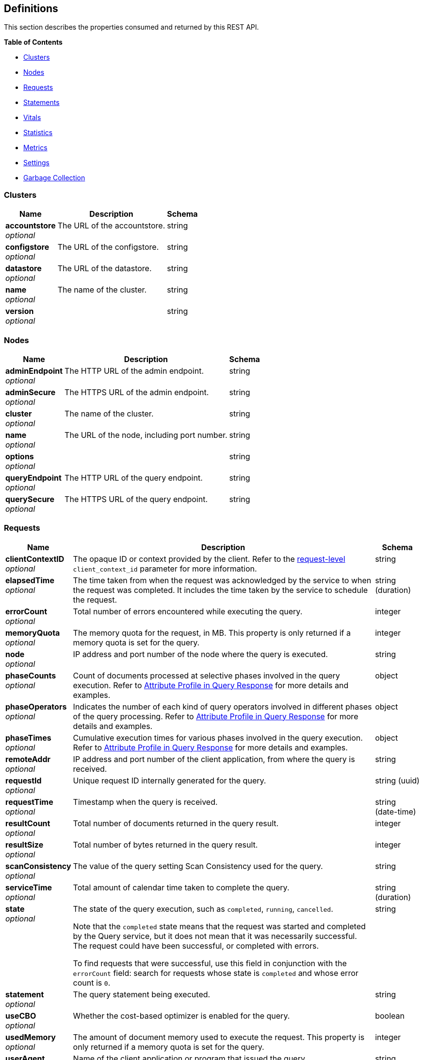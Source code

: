 
// This file is created automatically by Swagger2Markup.
// DO NOT EDIT!


[[_definitions]]
== Definitions

// Pass through HTML table styles for this page.
// This overrides Swagger2Markup's table layout defaults.

ifdef::basebackend-html[]
++++
<style type="text/css">
  /* No maximum width for table cells */
  .doc table.spread > tbody > tr > *,
  .doc table.stretch > tbody > tr > * {
    max-width: none !important;
  }

  /* Ignore fixed column widths */
  col{
    width: auto !important;
  }

  /* Do not hyphenate words in the table */
  td.tableblock p,
  p.tableblock{
    hyphens: manual !important;
  }

  /* Vertical alignment */
  td.tableblock{
    vertical-align: top !important;
  }

  /* Hide content of tags section */
  div.sect2 > h3#tags,
  div.sect2 > h3#tags ~ *{
    display: none;
</style>
++++
endif::[]


This section describes the properties consumed and returned by this REST API.

**{toc-title}**

* <<_clusters>>
* <<_nodes>>
* <<_requests>>
* <<_statements>>
* <<_vitals>>
* <<_statistics>>
* <<_metrics>>
* <<_settings>>
* <<_garbage_collection>>


[[_clusters]]
=== Clusters

[options="header", cols=".^3a,.^11a,.^4a"]
|===
|Name|Description|Schema
|**accountstore** +
__optional__|The URL of the accountstore.|string
|**configstore** +
__optional__|The URL of the configstore.|string
|**datastore** +
__optional__|The URL of the datastore.|string
|**name** +
__optional__|The name of the cluster.|string
|**version** +
__optional__||string
|===


[[_nodes]]
=== Nodes

[options="header", cols=".^3a,.^11a,.^4a"]
|===
|Name|Description|Schema
|**adminEndpoint** +
__optional__|The HTTP URL of the admin endpoint.|string
|**adminSecure** +
__optional__|The HTTPS URL of the admin endpoint.|string
|**cluster** +
__optional__|The name of the cluster.|string
|**name** +
__optional__|The URL of the node, including port number.|string
|**options** +
__optional__||string
|**queryEndpoint** +
__optional__|The HTTP URL of the query endpoint.|string
|**querySecure** +
__optional__|The HTTPS URL of the query endpoint.|string
|===


[[_requests]]
=== Requests

// tag::requests[]


[options="header", cols=".^3a,.^11a,.^4a"]
|===
|Name|Description|Schema
|**clientContextID** +
__optional__|The opaque ID or context provided by the client.
Refer to the <<client_context_id,request-level>> `client_context_id` parameter for more information.|string
|**elapsedTime** +
__optional__|The time taken from when the request was acknowledged by the service to when the request was completed.
It includes the time taken by the service to schedule the request.|string (duration)
|**errorCount** +
__optional__|Total number of errors encountered while executing the query.|integer
|**memoryQuota** +
__optional__|The memory quota for the request, in MB.
This property is only returned if a memory quota is set for the query.|integer
|**node** +
__optional__|IP address and port number of the node where the query is executed.|string
|**phaseCounts** +
__optional__|Count of documents processed at selective phases involved in the query execution.
Refer to link:/server/7.6/manage/monitor/monitoring-n1ql-query.html#profile[Attribute Profile in Query Response] for more details and examples.|object
|**phaseOperators** +
__optional__|Indicates the number of each kind of query operators involved in different phases of the query processing.
Refer to link:/server/7.6/manage/monitor/monitoring-n1ql-query.html#profile[Attribute Profile in Query Response] for more details and examples.|object
|**phaseTimes** +
__optional__|Cumulative execution times for various phases involved in the query execution.
Refer to link:/server/7.6/manage/monitor/monitoring-n1ql-query.html#profile[Attribute Profile in Query Response] for more details and examples.|object
|**remoteAddr** +
__optional__|IP address and port number of the client application, from where the query is received.|string
|**requestId** +
__optional__|Unique request ID internally generated for the query.|string (uuid)
|**requestTime** +
__optional__|Timestamp when the query is received.|string (date-time)
|**resultCount** +
__optional__|Total number of documents returned in the query result.|integer
|**resultSize** +
__optional__|Total number of bytes returned in the query result.|integer
|**scanConsistency** +
__optional__|The value of the query setting Scan Consistency used for the query.|string
|**serviceTime** +
__optional__|Total amount of calendar time taken to complete the query.|string (duration)
|**state** +
__optional__|The state of the query execution, such as `completed`, `running`, `cancelled`.

Note that the `completed` state means that the request was started and completed by the Query service, but it does not mean that it was necessarily successful.
The request could have been successful, or completed with errors.

To find requests that were successful, use this field in conjunction with the `errorCount` field: search for requests whose state is `completed` and whose error count is `0`.|string
|**statement** +
__optional__|The query statement being executed.|string
|**useCBO** +
__optional__|Whether the cost-based optimizer is enabled for the query.|boolean
|**usedMemory** +
__optional__|The amount of document memory used to execute the request.
This property is only returned if a memory quota is set for the query.|integer
|**userAgent** +
__optional__|Name of the client application or program that issued the query.|string
|**users** +
__optional__|Username with whose privileges the query is run.|string
|===


// end::requests[]


[[_statements]]
=== Statements

[options="header", cols=".^3a,.^11a,.^4a"]
|===
|Name|Description|Schema
|**avgElapsedTime** +
__optional__|The mean time taken from when the request to execute the prepared statement was acknowledged by the service, to when the request was completed.
It includes the time taken by the service to schedule the request.

This property is only returned when the prepared statement has been executed.
It is only returned when retrieving a specific prepared statement, not when retrieving all prepared statements.|string (duration)
|**avgServiceTime** +
__optional__|The mean amount of calendar time taken to complete the execution of the prepared statement.

This property is only returned when the prepared statement has been executed.
It is only returned when retrieving a specific prepared statement, not when retrieving all prepared statements.|string (duration)
|**encoded_plan** +
__required__|The full prepared statement in encoded format.|string
|**featureControls** +
__optional__|This property is provided for technical support only.
It is only returned when retrieving a specific prepared statement, not when retrieving all prepared statements.|integer
|**indexApiVersion** +
__optional__|This property is provided for technical support only.
It is only returned when retrieving a specific prepared statement, not when retrieving all prepared statements.|integer
|**lastUse** +
__optional__|Date and time of last use.

This property is only returned when the prepared statement has been executed.|string (date-time)
|**maxElapsedTime** +
__optional__|The maximum time taken from when the request to execute the prepared statement was acknowledged by the service, to when the request was completed.
It includes the time taken by the service to schedule the request.

This property is only returned when the prepared statement has been executed.
It is only returned when retrieving a specific prepared statement, not when retrieving all prepared statements.|string (duration)
|**maxServiceTime** +
__optional__|The maximum amount of calendar time taken to complete the execution of the prepared statement.

This property is only returned when the prepared statement has been executed.
It is only returned when retrieving a specific prepared statement, not when retrieving all prepared statements.|string (duration)
|**minElapsedTime** +
__optional__|The minimum time taken from when the request to execute the prepared statement was acknowledged by the service, to when the request was completed.
It includes the time taken by the service to schedule the request.

This property is only returned when the prepared statement has been executed.
It is only returned when retrieving a specific prepared statement, not when retrieving all prepared statements.|string (duration)
|**minServiceTime** +
__optional__|The minimum amount of calendar time taken to complete the execution of the prepared statement.

This property is only returned when the prepared statement has been executed.
It is only returned when retrieving a specific prepared statement, not when retrieving all prepared statements.|string (duration)
|**name** +
__required__|The name of the prepared statement.
This may be a UUID that was assigned automatically, or a name that was user-specified when the statement was created.|string
|**statement** +
__required__|The text of the query.|string
|**uses** +
__required__|The count of times the prepared statement has been executed.|integer
|===


[[_vitals]]
=== Vitals

[options="header", cols=".^3a,.^11a,.^4a"]
|===
|Name|Description|Schema
|**cores** +
__optional__|The maximum number of logical cores available to the query engine.|integer
|**cpu.sys.percent** +
__optional__|CPU usage.
The percentage of time spent executing system code since the last time the statistics were checked.|integer (int64)
|**cpu.user.percent** +
__optional__|CPU usage.
The percentage of time spent executing user code since the last time the statistics were checked.|integer (int64)
|**gc.num** +
__optional__|The target heap size of the next garbage collection cycle.|integer (int64)
|**gc.pause.percent** +
__optional__|The percentage of time spent pausing for garbage collection since the last time the statistics were checked.|integer (int64)
|**gc.pause.time** +
__optional__|The total time spent pausing for garbage collection since the query engine started (ns).|string (duration)
|**local.time** +
__optional__|The local time of the query engine.|string (date-time)
|**memory.system** +
__optional__|The total amount of memory obtained from the operating system (bytes).
This measures the virtual address space reserved by the query engine for heaps, stacks, and other internal data structures.|integer (int64)
|**memory.total** +
__optional__|The cumulative amount of memory allocated for heap objects (bytes).
This increases as heap objects are allocated, but does not decrease when objects are freed.|integer (int64)
|**memory.usage** +
__optional__|The amount of memory allocated for heap objects (bytes).
This increases as heap objects are allocated, and decreases as objects are freed.|integer (int64)
|**request.active.count** +
__optional__|Total number of active requests.|integer
|**request.completed.count** +
__optional__|Total number of completed requests.|integer
|**request.per.sec.15min** +
__optional__|Number of query requests processed per second.
15-minute exponentially weighted moving average.|number
|**request.per.sec.1min** +
__optional__|Number of query requests processed per second.
1-minute exponentially weighted moving average.|number
|**request.per.sec.5min** +
__optional__|Number of query requests processed per second.
5-minute exponentially weighted moving average.|number
|**request.prepared.percent** +
__optional__|Percentage of requests that are prepared statements.|integer
|**request_time.80percentile** +
__optional__|End-to-end time to process a query.
The 80th percentile.|string (duration)
|**request_time.95percentile** +
__optional__|End-to-end time to process a query.
The 95th percentile.|string (duration)
|**request_time.99percentile** +
__optional__|End-to-end time to process a query.
The 99th percentile.|string (duration)
|**request_time.mean** +
__optional__|End-to-end time to process a query.
The mean value.|string (duration)
|**request_time.median** +
__optional__|End-to-end time to process a query.
The median value.|string (duration)
|**total.threads** +
__optional__|The number of active threads used by the query engine.|integer
|**uptime** +
__optional__|The uptime of the query engine.|string (duration)
|**version** +
__optional__|The version of the query engine.|string
|===


[[_statistics]]
=== Statistics

[options="header", cols=".^3a,.^11a,.^4a"]
|===
|Name|Description|Schema
|**active_requests.count** +
__optional__|Total number of active requests.|integer
|**at_plus.count** +
__optional__|Total number of query requests with `at_plus` index consistency.|integer
|**audit_actions.count** +
__optional__|The total number of audit records sent to the server.
Some requests cause more than one audit record to be emitted.
Records in the output queue that have not yet been sent to the server are not counted.|integer
|**audit_actions_failed.count** +
__optional__|The total number of audit records sent to the server that failed.|integer
|**audit_requests_filtered.count** +
__optional__|The number of potentially auditable requests that cause no audit action to be taken.|integer
|**audit_requests_total.count** +
__optional__|The total number of potentially auditable requests sent to the query engine.|integer
|**cancelled.count** +
__optional__|Total number of cancelled requests.|integer
|**deletes.count** +
__optional__|Total number of DELETE operations.|integer
|**errors.count** +
__optional__|The total number of query errors returned so far.|integer
|**index_scans.count** +
__optional__|Total number of secondary index scans.|integer
|**inserts.count** +
__optional__|Total number of INSERT operations.|integer
|**invalid_requests.count** +
__optional__|Total number of requests for unsupported endpoints.|integer
|**mutations.count** +
__optional__|Total number of document mutations.|integer
|**prepared.count** +
__optional__|Total number of prepared statements executed.|integer
|**primary_scans.count** +
__optional__|Total number of primary index scans.|integer
|**queued_requests.count** +
__optional__|Total number of queued requests.|integer
|**request_time.count** +
__optional__|Total end-to-end time to process all queries (ns).|integer
|**request_timer.15m.rate** +
__optional__|Number of query requests processed per second.
15-minute exponentially weighted moving average.|number
|**request_timer.1m.rate** +
__optional__|Number of query requests processed per second.
1-minute exponentially weighted moving average.|number
|**request_timer.5m.rate** +
__optional__|Number of query requests processed per second.
5-minute exponentially weighted moving average.|number
|**request_timer.75%** +
__optional__|End-to-end time to process a query (ns).
The 75th percentile.|number
|**request_timer.95%** +
__optional__|End-to-end time to process a query (ns).
The 95th percentile.|number
|**request_timer.99%** +
__optional__|End-to-end time to process a query (ns).
The 99th percentile.|number
|**request_timer.99.9%** +
__optional__|End-to-end time to process a query (ns).
The 99.9th percentile.|number
|**request_timer.count** +
__optional__|Total number of query requests.|integer
|**request_timer.max** +
__optional__|End-to-end time to process a query (ns).
The maximum value.|integer
|**request_timer.mean** +
__optional__|End-to-end time to process a query (ns).
The mean value.|number
|**request_timer.mean.rate** +
__optional__|Number of query requests processed per second.
Mean rate since the query service started.|number
|**request_timer.median** +
__optional__|End-to-end time to process a query (ns).
The median value.|number
|**request_timer.min** +
__optional__|End-to-end time to process a query (ns).
The minimum value.|integer
|**request_timer.stddev** +
__optional__|End-to-end time to process a query (ns).
The standard deviation.|number
|**requests.count** +
__optional__|Total number of query requests.|integer
|**requests_1000ms.count** +
__optional__|Number of queries that take longer than 1000ms.|integer
|**requests_250ms.count** +
__optional__|Number of queries that take longer than 250ms.|integer
|**requests_5000ms.count** +
__optional__|Number of queries that take longer than 5000ms.|integer
|**requests_500ms.count** +
__optional__|Number of queries that take longer than 500ms.|integer
|**result_count.count** +
__optional__|Total number of results (documents) returned by the query engine.|integer
|**result_size.count** +
__optional__|Total size of data returned by the query engine (bytes).|integer
|**scan_plus.count** +
__optional__|Total number of query requests with `request_plus` index consistency.|integer
|**selects.count** +
__optional__|Total number of SELECT requests.|integer
|**service_time.count** +
__optional__|Time to execute all queries (ns).|integer
|**unbounded.count** +
__optional__|Total number of query requests with `not_bounded` index consistency.|integer
|**updates.count** +
__optional__|Total number of UPDATE requests.|integer
|**warnings.count** +
__optional__|The total number of query warnings returned so far.|integer
|===


[[_metrics]]
=== Metrics

[options="header", cols=".^3a,.^11a,.^4a"]
|===
|Name|Description|Schema
|**15m.rate** +
__optional__|15-minute exponentially weighted moving average.|number
|**1m.rate** +
__optional__|1-minute exponentially weighted moving average.|number
|**5m.rate** +
__optional__|5-minute exponentially weighted moving average.|number
|**75%** +
__optional__|The 75th percentile.|number
|**95%** +
__optional__|The 95th percentile.|number
|**99%** +
__optional__|The 99th percentile.|number
|**99.9%** +
__optional__|The 99.9th percentile.|number
|**count** +
__optional__|A single value that represents the current state.|integer
|**max** +
__optional__|The maximum value.|integer
|**mean** +
__optional__|The mean value.|number
|**mean.rate** +
__optional__|Mean rate since the query service started.|number
|**median** +
__optional__|The median value.|number
|**min** +
__optional__|The minimum value.|integer
|**stddev** +
__optional__|The standard deviation.|number
|===


[[_settings]]
=== Settings

// tag::settings[]


[options="header", cols=".^3a,.^11a,.^4a"]
|===
|Name|Description|Schema
|**atrcollection** +
__optional__|[#atrcollection-srv]
Specifies the collection where link:/server/7.6/learn/data/transactions.html#active-transaction-record-entries[active transaction records] are stored.
The collection must be present.
If not specified, the active transaction record is stored in the default collection in the default scope in the bucket containing the first mutated document within the transaction.

The value must be a string in the form `&quot;bucket.scope.collection&quot;` or `&quot;namespace:bucket.scope.collection&quot;`.
If any part of the path contains a special character, that part of the path must be delimited in backticks &grave;&grave;.

The <<atrcollection_req,request-level>> `atrcollection` parameter specifies this property per request.
If a request does not include this parameter, the node-level `atrcollection` setting will be used. +
**Default** : `""` +
**Example** : `"default:&grave;travel-sample&grave;.transaction.test"`|string
|**auto-prepare** +
__optional__|[#auto-prepare]
Specifies whether the query engine should create a prepared statement every time a SQL++ request is submitted, whether the PREPARE statement is included or not.

Refer to link:/cloud/n1ql/n1ql-language-reference/prepare.html#auto-prepare[Auto-Prepare] for more information. +
**Default** : `false` +
**Example** : `true`|boolean
|**cleanupclientattempts** +
__optional__|[#cleanupclientattempts]
When enabled, the Query service preferentially aims to clean up just transactions that it has created, leaving transactions for the distributed cleanup process only when it is forced to.

The <<queryCleanupClientAttempts,cluster-level>> `queryCleanupClientAttempts` setting specifies this property for the whole cluster.
When you change the cluster-level setting, the node-level setting is over-written for all nodes in the cluster. +
**Default** : `true` +
**Example** : `false`|boolean
|**cleanuplostattempts** +
__optional__|[#cleanuplostattempts]
When enabled, the Query service takes part in the distributed cleanup process, and cleans up expired transactions created by any client.

The <<queryCleanupLostAttempts,cluster-level>> `queryCleanupLostAttempts` setting specifies this property for the whole cluster.
When you change the cluster-level setting, the node-level setting is over-written for all nodes in the cluster. +
**Default** : `true` +
**Example** : `false`|boolean
|**cleanupwindow** +
__optional__|[#cleanupwindow]
Specifies how frequently the Query service checks its subset of link:/server/7.6/learn/data/transactions.html#active-transaction-record-entries[active transaction records] for cleanup.
Decreasing this setting causes expiration transactions to be found more swiftly, with the tradeoff of increasing the number of reads per second used for the scanning process.

The value for this setting is a string.
Its format includes an amount and a mandatory unit, e.g. `10ms` (10 milliseconds) or `0.5s` (half a second).
Valid units are:

* `ns` (nanoseconds)
* `us` (microseconds)
* `ms` (milliseconds)
* `s` (seconds)
* `m` (minutes)
* `h` (hours)

The <<queryCleanupWindow,cluster-level>> `queryCleanupWindow` setting specifies this property for the whole cluster.
When you change the cluster-level setting, the node-level setting is over-written for all nodes in the cluster. +
**Default** : `"60s"` +
**Example** : `"30s"`|string (duration)
|**completed** +
__optional__|[#completed]
A nested object that sets the parameters for the completed requests catalog.
All completed requests that match these parameters are tracked in the completed requests catalog.

Refer to link:/server/7.6/manage/monitor/monitoring-n1ql-query.html#sys-completed-config[Configure the Completed Requests] for more information and examples. +
**Example** : `{
  "user" : "marco",
  "error" : 12003
}`|<<_logging_parameters,Logging parameters>>
|**completed-limit** +
__optional__|[#completed-limit]
Sets the number of requests to be logged in the completed requests catalog.
As new completed requests are added, old ones are removed.

Increase this when the completed request keyspace is not big enough to track the slow requests, such as when you want a larger sample of slow requests.

Refer to link:/server/7.6/manage/monitor/monitoring-n1ql-query.html#sys-completed-config[Configure the Completed Requests] for more information and examples.

The <<queryCompletedLimit,cluster-level>> `queryCompletedLimit` setting specifies this property for the whole cluster.
When you change the cluster-level setting, the node-level setting is over-written for all nodes in the cluster. +
**Default** : `4000` +
**Example** : `7000`|integer (int32)
|**completed-max-plan-size** +
__optional__|[#completed-max-plan-size]
This property is available in databases running Couchbase Server 7.6.0 and later.

A plan size in bytes.
Limits the size of query execution plans that can be logged in the completed requests catalog.
Values larger than the maximum limit are silently treated as the maximum limit.
Queries with plans larger than this are not logged.
You must obtain execution plans for such queries via profiling or using the EXPLAIN statement.

Refer to link:/server/7.6/manage/monitor/monitoring-n1ql-query.html#sys-completed-config[Configure the Completed Requests] for more information.

The <<queryCompletedMaxPlanSize,cluster-level>> `queryCompletedMaxPlanSize` setting specifies this property for the whole cluster.
When you change the cluster-level setting, the node-level setting is over-written for all nodes in the cluster. +
**Default** : `262144` +
**Minimum value** : `0` +
**Maximum value** : `20840448`|integer (int32)
|**completed-threshold** +
__optional__|[#completed-threshold]
A duration in milliseconds.
All completed queries lasting longer than this threshold are logged in the completed requests catalog.

Specify `0` to track all requests, independent of duration.
Specify any negative number to track none.

Refer to link:/server/7.6/manage/monitor/monitoring-n1ql-query.html#sys-completed-config[Configure the Completed Requests] for more information and examples.

The <<queryCompletedThreshold,cluster-level>> `queryCompletedThreshold` setting specifies this property for the whole cluster.
When you change the cluster-level setting, the node-level setting is over-written for all nodes in the cluster. +
**Default** : `1000` +
**Example** : `7000`|integer (int32)
|**controls** +
__optional__|[#controls-srv]
Specifies if there should be a controls section returned with the request results.

When set to `true`, the query response document includes a controls section with runtime information provided along with the request, such as positional and named parameters or settings.

NOTE: If the request qualifies for caching, these values will also be cached in the `completed_requests` system keyspace.

The <<controls_req,request-level>> `controls` parameter specifies this property per request.
If a request does not include this parameter, the node-level `controls` setting will be used. +
**Default** : `false` +
**Example** : `true`|boolean
|**cpuprofile** +
__optional__|[#cpuprofile]
The absolute path and filename to write the CPU profile to a local file.

The output file includes a controls section and performance measurements, such as memory allocation and garbage collection, to pinpoint bottlenecks and ways to improve your code execution.

NOTE: If `cpuprofile` is left running too long, it can slow the system down as its file size increases.

To stop `cpuprofile`, run with the empty setting of `&quot;&quot;`. +
**Default** : `""` +
**Example** : `"/tmp/info.txt"`|string
|**debug** +
__optional__|[#debug]
Use debug mode.

When set to `true`, extra logging is provided. +
**Default** : `false` +
**Example** : `true`|boolean
|**distribute** +
__optional__|[#distribute]
This field is only available with the POST method.
When specified alongside other settings, this field instructs the node that is processing the request to cascade those settings to all other query nodes.
The actual value of this field is ignored. +
**Example** : `true`|boolean
|**functions-limit** +
__optional__|[#functions-limit]
Maximum number of user-defined functions. +
**Default** : `16384` +
**Example** : `7000`|integer (int32)
|**keep-alive-length** +
__optional__|[#keep-alive-length]
Maximum size of buffered result. +
**Default** : `16384` +
**Example** : `7000`|integer (int32)
|**loglevel** +
__optional__|[#loglevel]
Log level used in the logger.

All values, in descending order of data:

* `DEBUG` &mdash; For developers.
Writes everything.

* `TRACE` &mdash; For developers.
Less info than `DEBUG`.

* `INFO` &mdash; For admin &amp; customers.
Lists warnings &amp; errors.

* `WARN` &mdash; For admin.
Only abnormal items.

* `ERROR` &mdash; For admin.
Only errors to be fixed.

* `SEVERE` &mdash; For admin.
Major items, like crashes.

* `NONE` &mdash; Doesn't write anything.

The <<queryLogLevel,cluster-level>> `queryLogLevel` setting specifies this property for the whole cluster.
When you change the cluster-level setting, the node-level setting is over-written for all nodes in the cluster. +
**Default** : `"INFO"` +
**Example** : `"DEBUG"`|enum (DEBUG, TRACE, INFO, WARN, ERROR, SEVERE, NONE)
|**max-index-api** +
__optional__|[#max-index-api]
Max index API.
This setting is provided for technical support only.|integer (int32)
|**max-parallelism** +
__optional__|[#max-parallelism-srv]
Specifies the maximum parallelism for queries on this node.

If the value is zero or negative, the maximum parallelism is restricted to the number of allowed cores.
Similarly, if the value is greater than the number of allowed cores, the maximum parallelism is restricted to the number of allowed cores.

(The number of allowed cores is the same as the number of logical CPUs.
In Community Edition, the number of allowed cores cannot be greater than 4.
In Enterprise Edition, there is no limit to the number of allowed cores.)

The <<queryMaxParallelism,cluster-level>> `queryMaxParallelism` setting specifies this property for the whole cluster.
When you change the cluster-level setting, the node-level setting is over-written for all nodes in the cluster.

In addition, there is a <<max_parallelism_req,request-level>> `max_parallelism` parameter.
If a request includes this parameter, it will be capped by the node-level `max-parallelism` setting.

NOTE: To enable queries to run in parallel, you must specify the cluster-level `queryMaxParallelism` parameter, or specify the node-level `max-parallelism` parameter on all Query nodes.

Refer to link:/cloud/n1ql/n1ql-language-reference/index-partitioning.html#max-parallelism[Max Parallelism] for more information. +
**Default** : `1` +
**Example** : `0`|integer (int32)
|**memory-quota** +
__optional__|[#memory-quota-srv]
Specifies the maximum amount of memory a request may use on this node, in MB.
Note that the overall node memory quota is this setting multiplied by the <<servicers,node-level>> `servicers` setting.

Specify `0` (the default value) to disable.
When disabled, there is no quota.

This parameter enforces a ceiling on the memory used for the tracked documents required for
processing a request. It does not take into account any other memory that might be used to
process a request, such as the stack, the operators, or some intermediate values.

Within a transaction, this setting enforces the memory quota for the transaction by tracking the
delta table and the transaction log (approximately).

The <<queryMemoryQuota,cluster-level>> `queryMemoryQuota` setting specifies this property for the whole cluster.
When you change the cluster-level setting, the node-level setting is over-written for all nodes in the cluster.

In addition, the <<memory_quota_req,request-level>> `memory_quota` parameter specifies this property per request.
If a request includes this parameter, it will be capped by the node-level `memory-quota` setting. +
**Default** : `0` +
**Example** : `4`|integer (int32)
|**memprofile** +
__optional__|[#memprofile]
Filename to write the diagnostic memory usage log.

NOTE: If `memprofile` is left running too long, it can slow the system down as its file size increases.

To stop `memprofile`, run with the empty setting of `&quot;&quot;`. +
**Default** : `""` +
**Example** : `"/tmp/memory-usage.log"`|string
|**mutexprofile** +
__optional__|[#mutexprofile]
Mutex profile.
This setting is provided for technical support only. +
**Default** : `false`|boolean
|**n1ql-feat-ctrl** +
__optional__|[#n1ql-feat-ctrl]
SQL++ feature control.
This setting is provided for technical support only.
The value may be an integer.
On databases running Couchbase Server 7.6 or later, it may also be a string representing a hexadecimal number.

The <<queryN1qlFeatCtrl,cluster-level>> `queryN1qlFeatCtrl` setting specifies this property for the whole cluster.
When you change the cluster-level setting, the node-level setting is over-written for all nodes in the cluster. +
**Default** : `76` +
**Example** : `"0x1"`|integer (int32)
|**node-quota** +
__optional__|[#node-quota]
This property is available in databases running Couchbase Server 7.6.0 and later.

Sets the soft memory limit for this node, in MB.
The garbage collector tries to keep below this target.
It is not a hard, absolute limit, and memory usage may exceed this value.

When set to `0` (the default), there is no soft memory limit.

The <<queryNodeQuota,cluster-level>> `queryNodeQuota` setting specifies this property for the whole cluster.
When you change the cluster-level setting, the node-level setting is over-written for all nodes in the cluster. +
**Default** : `0`|integer (int32)
|**node-quota-val-percent** +
__optional__|[#node-quota-val-percent]
This property is available in databases running Couchbase Server 7.6.0 and later.

The percentage of the `node-quota` that is dedicated to tracked value content memory across all active requests on this node.
(The `memory-quota` setting specifies the maximum amount of document memory an individual request may use on this node.)

The <<queryNodeQuotaValPercent,cluster-level>> `queryNodeQuotaValPercent` setting specifies this property for the whole cluster.
When you change the cluster-level setting, the node-level setting is over-written for all nodes in the cluster. +
**Default** : `67` +
**Minimum value** : `0` +
**Maximum value** : `100`|integer (int32)
|**num-cpus** +
__optional__|[#num-cpus]
This property is available in databases running Couchbase Server 7.6.0 and later.

The number of CPUs the Query service can use on this node.
Note that this setting requires a restart of the Query service to take effect.

When set to `0` (the default), the Query service can use all available CPUs, up to the limits described below.

The number of CPUs can never be greater than the number of logical CPUs.
In Community Edition, the number of allowed CPUs cannot be greater than 4.
In Enterprise Edition, there is no limit to the number of allowed CPUs.

The <<queryNumCpus,cluster-level>> `queryNumCpus` setting specifies this property for the whole cluster.
When you change the cluster-level setting, the node-level setting is over-written for all nodes in the cluster. +
**Default** : `0`|integer (int32)
|**numatrs** +
__optional__|[#numatrs-srv]
Specifies the total number of link:/server/7.6/learn/data/transactions.html#active-transaction-record-entries[active transaction records].

The <<queryNumAtrs,cluster-level>> `queryNumAtrs` setting specifies this property for the whole cluster.
When you change the cluster-level setting, the node-level setting is over-written for all nodes in the cluster.

In addition, the <<numatrs_req,request-level>> `numatrs` parameter specifies this property per request.
The minimum of that and the node-level `numatrs` setting is applied.|string
|**pipeline-batch** +
__optional__|[#pipeline-batch-srv]
Controls the number of items execution operators can batch for Fetch from the KV.

The <<queryPipelineBatch,cluster-level>> `queryPipelineBatch` setting specifies this property for the whole cluster.
When you change the cluster-level setting, the node-level setting is over-written for all nodes in the cluster.

In addition, the <<pipeline_batch_req,request-level>> `pipeline_batch` parameter specifies this property per request.
The minimum of that and the node-level `pipeline-batch` setting is applied. +
**Default** : `16` +
**Example** : `64`|integer (int32)
|**pipeline-cap** +
__optional__|[#pipeline-cap-srv]
Maximum number of items each execution operator can buffer between various operators.

The <<queryPipelineCap,cluster-level>> `queryPipelineCap` setting specifies this property for the whole cluster.
When you change the cluster-level setting, the node-level setting is over-written for all nodes in the cluster.

In addition, the <<pipeline_cap_req,request-level>> `pipeline_cap` parameter specifies this property per request.
The minimum of that and the node-level `pipeline-cap` setting is applied. +
**Default** : `512` +
**Example** : `1024`|integer (int32)
|**plus-servicers** +
__optional__|[#plus-servicers]
The number of service threads for transactions where the scan consistency is `request_plus` or `at_plus`.
The default is 16 times the number of logical cores. +
**Example** : `16`|integer (int32)
|**prepared-limit** +
__optional__|[#prepared-limit]
Maximum number of prepared statements in the cache.
When this cache reaches the limit, the least recently used prepared statements will be discarded as new prepared statements are created.

The <<queryPreparedLimit,cluster-level>> `queryPreparedLimit` setting specifies this property for the whole cluster.
When you change the cluster-level setting, the node-level setting is over-written for all nodes in the cluster. +
**Default** : `16384` +
**Example** : `65536`|integer (int32)
|**pretty** +
__optional__|[#pretty-srv]
Specifies whether query results are returned in pretty format.

The <<pretty_req,request-level>> `pretty` parameter specifies this property per request.
If a request does not include this parameter, the node-level setting is used, which defaults to `false`. +
**Default** : `false` +
**Example** : `true`|boolean
|**profile** +
__optional__|[#profile-srv]
Specifies if there should be a profile section returned with the request results.
The valid values are:

* `off` &mdash; No profiling information is added to the query response.

* `phases` &mdash; The query response includes a profile section with stats and details about various phases of the query plan and execution.
Three phase times will be included in the `system:active_requests` and `system:completed_requests` monitoring keyspaces.

* `timings` &mdash; Besides the phase times, the profile section of the query response document will include a full query plan with timing and information about the number of processed documents at each phase.
This information will be included in the `system:active_requests` and `system:completed_requests` keyspaces.

NOTE: If `profile` is not set as one of the above values, then the profile setting does not change.

Refer to link:/server/7.6/manage/monitor/monitoring-n1ql-query.html#monitor-profile-details[Monitoring and Profiling Details] for more information and examples.

The <<profile_req,request-level>> `profile` parameter specifies this property per request.
If a request does not include this parameter, the node-level `profile` setting will be used. +
**Default** : `"off"` +
**Example** : `"phases"`|enum (off, phases, timings)
|**request-size-cap** +
__optional__|[#request-size-cap]
Maximum size of a request. +
**Default** : `67108864` +
**Example** : `70000`|integer (int32)
|**scan-cap** +
__optional__|[#scan-cap-srv]
Maximum buffered channel size between the indexer client and the query service for index scans.
This parameter controls when to use scan backfill.

Use `0` or a negative number to disable.
Smaller values reduce GC, while larger values reduce indexer backfill.

The <<queryScanCap,cluster-level>> `queryScanCap` setting specifies this property for the whole cluster.
When you change the cluster-level setting, the node-level setting is over-written for all nodes in the cluster.

In addition, the <<scan_cap_req,request-level>> `scan_cap` parameter specifies this property per request.
The minimum of that and the node-level `scan-cap` setting is applied. +
**Default** : `512` +
**Example** : `1024`|integer (int32)
|**servicers** +
__optional__|[#servicers]
The number of service threads for the query.
The default is 4 times the number of cores on the query node.

Note that the overall node memory quota is this setting multiplied by the <<memory-quota-srv,node-level>> `memory-quota` setting. +
**Default** : `32` +
**Example** : `8`|integer (int32)
|**timeout** +
__optional__|[#timeout-srv]
Maximum time to spend on the request before timing out (ns).

The value for this setting is an integer, representing a duration in nanoseconds.
It must not be delimited by quotes, and must not include a unit.

Specify `0` (the default value) or a negative integer to disable.
When disabled, no timeout is applied and the request runs for however long it takes.

The <<queryTimeout,cluster-level>> `queryTimeout` setting specifies this property for the whole cluster.
When you change the cluster-level setting, the node-level setting is over-written for all nodes in the cluster.

In addition, the <<timeout_req,request-level>> `timeout` parameter specifies this property per request.
The minimum of that and the node-level `timeout` setting is applied. +
**Default** : `0` +
**Example** : `500000000`|integer (int64)
|**txtimeout** +
__optional__|[#txtimeout-srv]
Maximum time to spend on a transaction before timing out (ns).
This setting only applies to requests containing the `BEGIN TRANSACTION` statement, or to requests where the <<tximplicit,tximplicit>> parameter is set.
For all other requests, it is ignored.

The value for this setting is an integer, representing a duration in nanoseconds.
It must not be delimited by quotes, and must not include a unit.

Specify `0` (the default value) to disable.
When disabled, no timeout is applied and the transaction runs for however long it takes.

The <<queryTxTimeout,cluster-level>> `queryTxTimeout` setting specifies this property for the whole cluster.
When you change the cluster-level setting, the node-level setting is over-written for all nodes in the cluster.

In addition, the <<txtimeout_req,request-level>> `txtimeout` parameter specifies this property per request.
The minimum of that and the node-level `txtimeout` setting is applied. +
**Default** : `0` +
**Example** : `500000000`|integer (int64)
|**use-cbo** +
__optional__|[#use-cbo-srv]
Specifies whether the cost-based optimizer is enabled.

The <<queryUseCBO,cluster-level>> `queryUseCBO` setting specifies this property for the whole cluster.
When you change the cluster-level setting, the node-level setting is over-written for all nodes in the cluster.

In addition, the <<use_cbo_req,request-level>> `use_cbo` parameter specifies this property per request.
If a request does not include this parameter, the node-level setting is used, which defaults to `true`. +
**Default** : `true` +
**Example** : `false`|boolean
|**use-replica** +
__optional__|[#use-replica-srv]
Specifies whether a query can fetch data from a replica vBucket if active vBuckets are inaccessible.
The possible values are:

* `off` &mdash; read from replica is disabled for all queries and cannot be overridden at request level.

* `on` &mdash; read from replica is enabled for all queries, but can be disabled at request level.

* `unset` &mdash; read from replica is enabled or disabled at request level.

The <<queryUseReplica,cluster-level>> `queryUseReplica` setting specifies the default for this property for the whole cluster.
When you change the cluster-level setting, the node-level setting is overwritten for all nodes in the cluster.

In addition, the <<use_replica_req,request-level>> `use_replica` parameter specifies this property per request.
If a request does not include this parameter, or if the request-level parameter is `unset`, the node-level setting is used.
If the request-level parameter and the node-level setting are both `unset`, read from replica is disabled for that request.

Do not enable read from replica when you require consistent results.
Only SELECT queries that are not within a transaction can read from replica.

Reading from replica is only possible with databases running Couchbase Server 7.6.0 or later.

Note that KV range scans cannot currently be started on a replica vBucket.
If a query uses sequential scan and a data node becomes unavailable, the query might return an error, even if read from replica is enabled for the request. +
**Default** : `"unset"` +
**Example** : `"true"`|enum (off, on, unset)
|===

[[_logging_parameters]]
**Logging parameters**

[options="header", cols=".^3a,.^11a,.^4a"]
|===
|Name|Description|Schema
|**aborted** +
__optional__|If true, all requests that generate a panic are logged. +
**Example** : `true`|boolean
|**client** +
__optional__|The IP address of the client.
If specified, all completed requests from this IP address are logged. +
**Default** : `""` +
**Example** : `"172.1.2.3"`|string
|**context** +
__optional__|The opaque ID or context provided by the client.
If specified, all completed requests with this client context ID are logged.

Refer to the <<client_context_id,request-level>> `client_context_id` parameter for more information.|string
|**error** +
__optional__|An error number.
If specified, all completed queries returning this error number are logged. +
**Example** : `12003`|integer (int32)
|**tag** +
__optional__|A unique string which tags a set of qualifiers.

Refer to link:/server/7.6/manage/monitor/monitoring-n1ql-query.html#sys-completed-config[Configure the Completed Requests] for more information. +
**Default** : `""` +
**Example** : `"both_user_and_error"`|string
|**threshold** +
__optional__|A duration in milliseconds.
If specified, all completed queries lasting longer than this threshold are logged.

This is another way of specifying the <<completed-threshold,node-level>> `completed-threshold` setting. +
**Default** : `1000` +
**Example** : `7000`|integer (int32)
|**user** +
__optional__|A user name, as given in the request credentials.
If specified, all completed queries with this user name are logged. +
**Default** : `""` +
**Example** : `"marco"`|string
|===


// end::settings[]


[[_garbage_collection]]
=== Garbage Collection

[options="header", cols=".^3a,.^11a,.^4a"]
|===
|Name|Description|Schema
|**freed** +
__required__|The amount of memory freed.|integer
|**released** +
__optional__|Only returned by the POST method.
The amount of memory released to the OS.|integer
|**status** +
__required__|The status of the garbage collector.|string
|===



